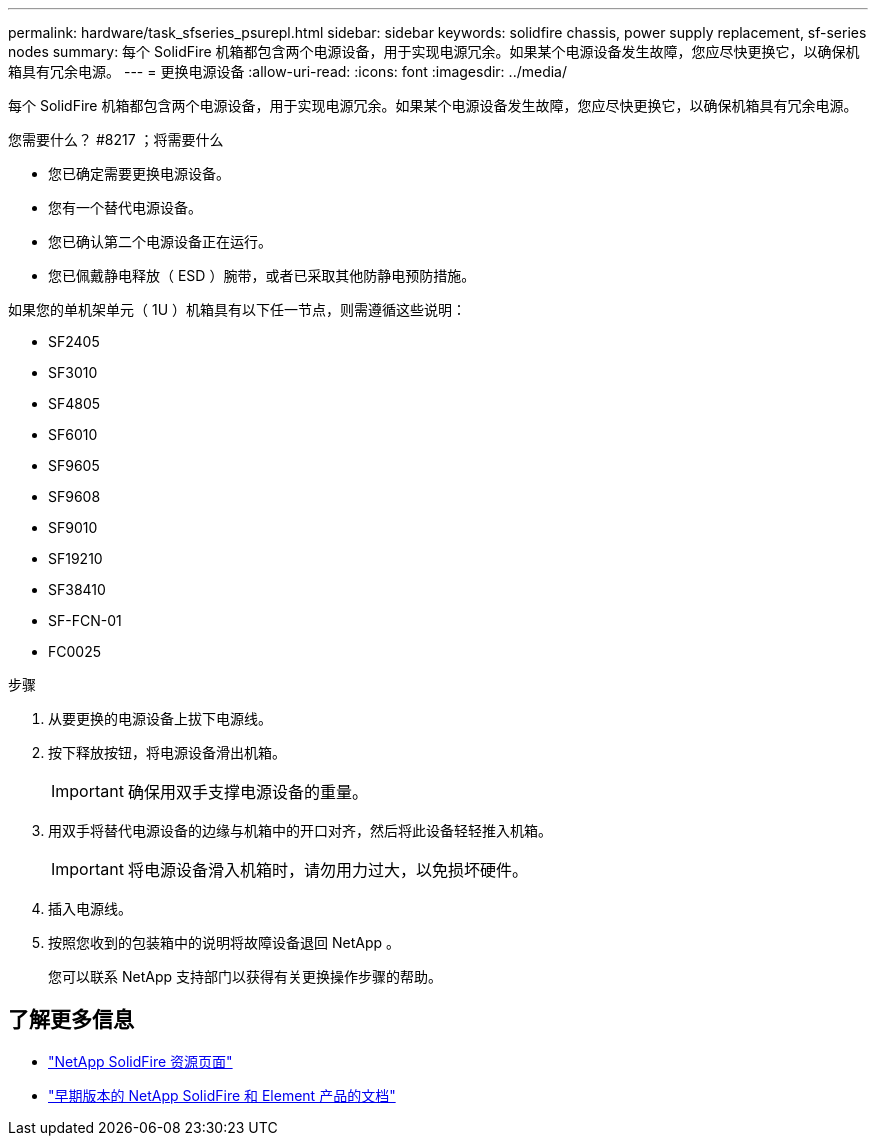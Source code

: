 ---
permalink: hardware/task_sfseries_psurepl.html 
sidebar: sidebar 
keywords: solidfire chassis, power supply replacement, sf-series nodes 
summary: 每个 SolidFire 机箱都包含两个电源设备，用于实现电源冗余。如果某个电源设备发生故障，您应尽快更换它，以确保机箱具有冗余电源。 
---
= 更换电源设备
:allow-uri-read: 
:icons: font
:imagesdir: ../media/


[role="lead"]
每个 SolidFire 机箱都包含两个电源设备，用于实现电源冗余。如果某个电源设备发生故障，您应尽快更换它，以确保机箱具有冗余电源。

.您需要什么？ #8217 ；将需要什么
* 您已确定需要更换电源设备。
* 您有一个替代电源设备。
* 您已确认第二个电源设备正在运行。
* 您已佩戴静电释放（ ESD ）腕带，或者已采取其他防静电预防措施。


如果您的单机架单元（ 1U ）机箱具有以下任一节点，则需遵循这些说明：

* SF2405
* SF3010
* SF4805
* SF6010
* SF9605
* SF9608
* SF9010
* SF19210
* SF38410
* SF-FCN-01
* FC0025


.步骤
. 从要更换的电源设备上拔下电源线。
. 按下释放按钮，将电源设备滑出机箱。
+

IMPORTANT: 确保用双手支撑电源设备的重量。

. 用双手将替代电源设备的边缘与机箱中的开口对齐，然后将此设备轻轻推入机箱。
+

IMPORTANT: 将电源设备滑入机箱时，请勿用力过大，以免损坏硬件。

. 插入电源线。
. 按照您收到的包装箱中的说明将故障设备退回 NetApp 。
+
您可以联系 NetApp 支持部门以获得有关更换操作步骤的帮助。





== 了解更多信息

* https://www.netapp.com/data-storage/solidfire/documentation/["NetApp SolidFire 资源页面"^]
* https://docs.netapp.com/sfe-122/topic/com.netapp.ndc.sfe-vers/GUID-B1944B0E-B335-4E0B-B9F1-E960BF32AE56.html["早期版本的 NetApp SolidFire 和 Element 产品的文档"^]

